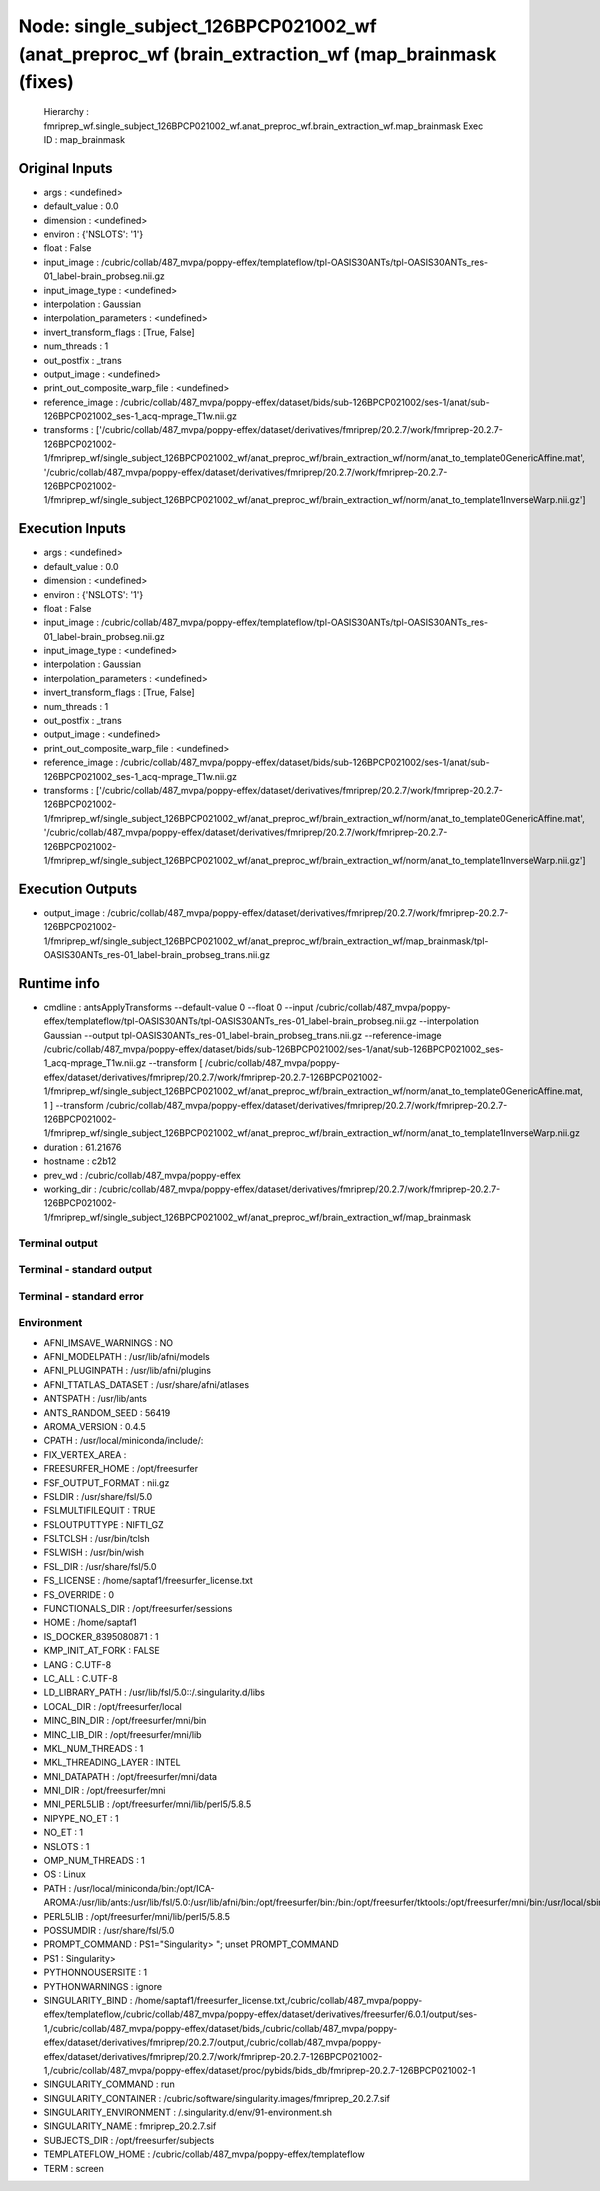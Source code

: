 Node: single_subject_126BPCP021002_wf (anat_preproc_wf (brain_extraction_wf (map_brainmask (fixes)
==================================================================================================


 Hierarchy : fmriprep_wf.single_subject_126BPCP021002_wf.anat_preproc_wf.brain_extraction_wf.map_brainmask
 Exec ID : map_brainmask


Original Inputs
---------------


* args : <undefined>
* default_value : 0.0
* dimension : <undefined>
* environ : {'NSLOTS': '1'}
* float : False
* input_image : /cubric/collab/487_mvpa/poppy-effex/templateflow/tpl-OASIS30ANTs/tpl-OASIS30ANTs_res-01_label-brain_probseg.nii.gz
* input_image_type : <undefined>
* interpolation : Gaussian
* interpolation_parameters : <undefined>
* invert_transform_flags : [True, False]
* num_threads : 1
* out_postfix : _trans
* output_image : <undefined>
* print_out_composite_warp_file : <undefined>
* reference_image : /cubric/collab/487_mvpa/poppy-effex/dataset/bids/sub-126BPCP021002/ses-1/anat/sub-126BPCP021002_ses-1_acq-mprage_T1w.nii.gz
* transforms : ['/cubric/collab/487_mvpa/poppy-effex/dataset/derivatives/fmriprep/20.2.7/work/fmriprep-20.2.7-126BPCP021002-1/fmriprep_wf/single_subject_126BPCP021002_wf/anat_preproc_wf/brain_extraction_wf/norm/anat_to_template0GenericAffine.mat', '/cubric/collab/487_mvpa/poppy-effex/dataset/derivatives/fmriprep/20.2.7/work/fmriprep-20.2.7-126BPCP021002-1/fmriprep_wf/single_subject_126BPCP021002_wf/anat_preproc_wf/brain_extraction_wf/norm/anat_to_template1InverseWarp.nii.gz']


Execution Inputs
----------------


* args : <undefined>
* default_value : 0.0
* dimension : <undefined>
* environ : {'NSLOTS': '1'}
* float : False
* input_image : /cubric/collab/487_mvpa/poppy-effex/templateflow/tpl-OASIS30ANTs/tpl-OASIS30ANTs_res-01_label-brain_probseg.nii.gz
* input_image_type : <undefined>
* interpolation : Gaussian
* interpolation_parameters : <undefined>
* invert_transform_flags : [True, False]
* num_threads : 1
* out_postfix : _trans
* output_image : <undefined>
* print_out_composite_warp_file : <undefined>
* reference_image : /cubric/collab/487_mvpa/poppy-effex/dataset/bids/sub-126BPCP021002/ses-1/anat/sub-126BPCP021002_ses-1_acq-mprage_T1w.nii.gz
* transforms : ['/cubric/collab/487_mvpa/poppy-effex/dataset/derivatives/fmriprep/20.2.7/work/fmriprep-20.2.7-126BPCP021002-1/fmriprep_wf/single_subject_126BPCP021002_wf/anat_preproc_wf/brain_extraction_wf/norm/anat_to_template0GenericAffine.mat', '/cubric/collab/487_mvpa/poppy-effex/dataset/derivatives/fmriprep/20.2.7/work/fmriprep-20.2.7-126BPCP021002-1/fmriprep_wf/single_subject_126BPCP021002_wf/anat_preproc_wf/brain_extraction_wf/norm/anat_to_template1InverseWarp.nii.gz']


Execution Outputs
-----------------


* output_image : /cubric/collab/487_mvpa/poppy-effex/dataset/derivatives/fmriprep/20.2.7/work/fmriprep-20.2.7-126BPCP021002-1/fmriprep_wf/single_subject_126BPCP021002_wf/anat_preproc_wf/brain_extraction_wf/map_brainmask/tpl-OASIS30ANTs_res-01_label-brain_probseg_trans.nii.gz


Runtime info
------------


* cmdline : antsApplyTransforms --default-value 0 --float 0 --input /cubric/collab/487_mvpa/poppy-effex/templateflow/tpl-OASIS30ANTs/tpl-OASIS30ANTs_res-01_label-brain_probseg.nii.gz --interpolation Gaussian --output tpl-OASIS30ANTs_res-01_label-brain_probseg_trans.nii.gz --reference-image /cubric/collab/487_mvpa/poppy-effex/dataset/bids/sub-126BPCP021002/ses-1/anat/sub-126BPCP021002_ses-1_acq-mprage_T1w.nii.gz --transform [ /cubric/collab/487_mvpa/poppy-effex/dataset/derivatives/fmriprep/20.2.7/work/fmriprep-20.2.7-126BPCP021002-1/fmriprep_wf/single_subject_126BPCP021002_wf/anat_preproc_wf/brain_extraction_wf/norm/anat_to_template0GenericAffine.mat, 1 ] --transform /cubric/collab/487_mvpa/poppy-effex/dataset/derivatives/fmriprep/20.2.7/work/fmriprep-20.2.7-126BPCP021002-1/fmriprep_wf/single_subject_126BPCP021002_wf/anat_preproc_wf/brain_extraction_wf/norm/anat_to_template1InverseWarp.nii.gz
* duration : 61.21676
* hostname : c2b12
* prev_wd : /cubric/collab/487_mvpa/poppy-effex
* working_dir : /cubric/collab/487_mvpa/poppy-effex/dataset/derivatives/fmriprep/20.2.7/work/fmriprep-20.2.7-126BPCP021002-1/fmriprep_wf/single_subject_126BPCP021002_wf/anat_preproc_wf/brain_extraction_wf/map_brainmask


Terminal output
~~~~~~~~~~~~~~~


 


Terminal - standard output
~~~~~~~~~~~~~~~~~~~~~~~~~~


 


Terminal - standard error
~~~~~~~~~~~~~~~~~~~~~~~~~


 


Environment
~~~~~~~~~~~


* AFNI_IMSAVE_WARNINGS : NO
* AFNI_MODELPATH : /usr/lib/afni/models
* AFNI_PLUGINPATH : /usr/lib/afni/plugins
* AFNI_TTATLAS_DATASET : /usr/share/afni/atlases
* ANTSPATH : /usr/lib/ants
* ANTS_RANDOM_SEED : 56419
* AROMA_VERSION : 0.4.5
* CPATH : /usr/local/miniconda/include/:
* FIX_VERTEX_AREA : 
* FREESURFER_HOME : /opt/freesurfer
* FSF_OUTPUT_FORMAT : nii.gz
* FSLDIR : /usr/share/fsl/5.0
* FSLMULTIFILEQUIT : TRUE
* FSLOUTPUTTYPE : NIFTI_GZ
* FSLTCLSH : /usr/bin/tclsh
* FSLWISH : /usr/bin/wish
* FSL_DIR : /usr/share/fsl/5.0
* FS_LICENSE : /home/saptaf1/freesurfer_license.txt
* FS_OVERRIDE : 0
* FUNCTIONALS_DIR : /opt/freesurfer/sessions
* HOME : /home/saptaf1
* IS_DOCKER_8395080871 : 1
* KMP_INIT_AT_FORK : FALSE
* LANG : C.UTF-8
* LC_ALL : C.UTF-8
* LD_LIBRARY_PATH : /usr/lib/fsl/5.0::/.singularity.d/libs
* LOCAL_DIR : /opt/freesurfer/local
* MINC_BIN_DIR : /opt/freesurfer/mni/bin
* MINC_LIB_DIR : /opt/freesurfer/mni/lib
* MKL_NUM_THREADS : 1
* MKL_THREADING_LAYER : INTEL
* MNI_DATAPATH : /opt/freesurfer/mni/data
* MNI_DIR : /opt/freesurfer/mni
* MNI_PERL5LIB : /opt/freesurfer/mni/lib/perl5/5.8.5
* NIPYPE_NO_ET : 1
* NO_ET : 1
* NSLOTS : 1
* OMP_NUM_THREADS : 1
* OS : Linux
* PATH : /usr/local/miniconda/bin:/opt/ICA-AROMA:/usr/lib/ants:/usr/lib/fsl/5.0:/usr/lib/afni/bin:/opt/freesurfer/bin:/bin:/opt/freesurfer/tktools:/opt/freesurfer/mni/bin:/usr/local/sbin:/usr/local/bin:/usr/sbin:/usr/bin:/sbin:/bin
* PERL5LIB : /opt/freesurfer/mni/lib/perl5/5.8.5
* POSSUMDIR : /usr/share/fsl/5.0
* PROMPT_COMMAND : PS1="Singularity> "; unset PROMPT_COMMAND
* PS1 : Singularity> 
* PYTHONNOUSERSITE : 1
* PYTHONWARNINGS : ignore
* SINGULARITY_BIND : /home/saptaf1/freesurfer_license.txt,/cubric/collab/487_mvpa/poppy-effex/templateflow,/cubric/collab/487_mvpa/poppy-effex/dataset/derivatives/freesurfer/6.0.1/output/ses-1,/cubric/collab/487_mvpa/poppy-effex/dataset/bids,/cubric/collab/487_mvpa/poppy-effex/dataset/derivatives/fmriprep/20.2.7/output,/cubric/collab/487_mvpa/poppy-effex/dataset/derivatives/fmriprep/20.2.7/work/fmriprep-20.2.7-126BPCP021002-1,/cubric/collab/487_mvpa/poppy-effex/dataset/proc/pybids/bids_db/fmriprep-20.2.7-126BPCP021002-1
* SINGULARITY_COMMAND : run
* SINGULARITY_CONTAINER : /cubric/software/singularity.images/fmriprep_20.2.7.sif
* SINGULARITY_ENVIRONMENT : /.singularity.d/env/91-environment.sh
* SINGULARITY_NAME : fmriprep_20.2.7.sif
* SUBJECTS_DIR : /opt/freesurfer/subjects
* TEMPLATEFLOW_HOME : /cubric/collab/487_mvpa/poppy-effex/templateflow
* TERM : screen


